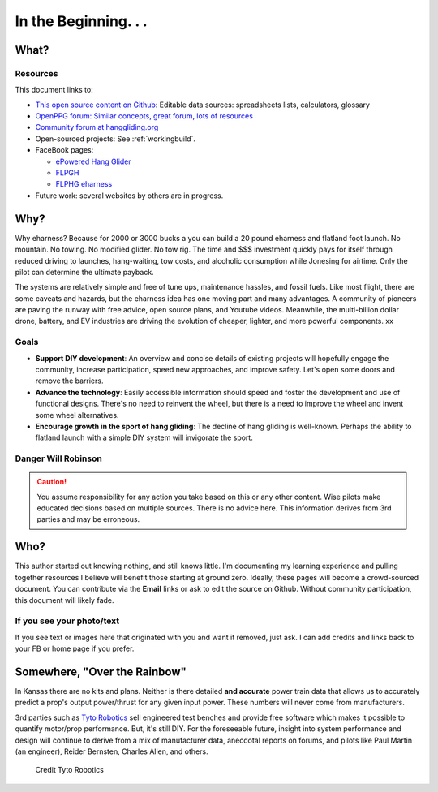 ************************************************
In the Beginning. . . 
************************************************

   .. raw:: html

      <iframe width="560" height="315" src="https://www.youtube.com/embed/3sEZKbwZzG8" title="YouTube video player" frameborder="0" allow="accelerometer; autoplay; clipboard-write; encrypted-media; gyroscope; picture-in-picture" allowfullscreen></iframe>

      <div><p class="credit">Credit Reidar Bernsten</p></div>

What? 
======================

   .. raw:: html

      <div style="display: flex; align-items:stretch; max-width:800px;min-width:800px;margin-left:-20px;">


      <div style="padding-right:2em;">
      This document is an overview for the curious as well as an attempt to provide a quick start guide to  DIY wanna-be e-pilots. It is an experimental and unfinished work. It draws on the experience and expertise of e-pioneers such as Reidar Bernsten and Charles Allen. Engineering details derive from many sources, including pilot-engineers (Paul Martin) and others. 
     
      There is no attempt here to make $$$, and so shall it ever be. 
      </div>
      <div>
      <iframe src="https://www.youtube.com/embed/cE88z20-Oko" title="YouTube video player" frameborder="0" allow="accelerometer; autoplay; clipboard-write; encrypted-media; gyroscope; picture-in-picture" allowfullscreen></iframe>
      <br/>
      <p class="credit">Credit Charles Allen</p>
      </div>
      </div>

Resources
---------------------------------

This document links to: 

* `This open source content on Github <https://github.com/teachamantofish/eharness>`_: Editable data sources: spreadsheets lists, calculators, glossary
* `OpenPPG forum: Similar concepts, great forum, lots of resources <https://openppg.com/?fbclid=IwAR04rX_1St1D1lqTpwBbaOdLskhpFOMahdXRiHXU1gmr4fSlUv0pwsC-RQg>`_
* `Community forum at hanggliding.org <https://forum.hanggliding.org/viewforum.php?f=31>`_
* Open-sourced projects: See :ref:`workingbuild`.
* FaceBook pages: 

  * `ePowered Hang Glider <https://www.facebook.com/groups/904566026835865>`_
  * `FLPGH <https://www.facebook.com/groups/FLPHG>`_
  * `FLPHG eharness <https://www.facebook.com/groups/668143127181552>`_

* Future work: several websites by others are in progress. 

Why? 
=====================

Why eharness? Because for 2000 or 3000 bucks a you can build a 20 pound eharness and flatland foot launch. No mountain. No towing. No modified glider. No tow rig.  The time and $$$ investment quickly pays for itself through reduced driving to launches, hang-waiting, tow costs, and alcoholic consumption while Jonesing for airtime. Only the pilot can determine the ultimate payback.

The systems are relatively simple and free of tune ups, maintenance hassles, and fossil fuels. Like most flight, there are some caveats and hazards, but the eharness idea has one moving part and many advantages. A community of pioneers are paving the runway with free advice, open source plans, and Youtube videos. Meanwhile, the multi-billion dollar drone, battery, and EV industries are driving the evolution of cheaper, lighter, and more powerful components. xx


Goals
-----------------------

* **Support DIY development**: An overview and concise details of existing projects will hopefully engage the community, increase participation, speed new approaches, and improve safety. Let's open some doors and remove the barriers.
* **Advance the technology**: Easily accessible information should speed and foster the development and use of functional designs. There's no need to reinvent the wheel, but there is a need to improve the wheel and invent some wheel alternatives.
* **Encourage growth in the sport of hang gliding**: The decline of hang gliding is well-known. Perhaps the ability to flatland launch with a simple DIY system will invigorate the sport. 

Danger Will Robinson
---------------------------

.. caution:: You assume responsibility for any action you take based on this or any other content. Wise pilots make educated decisions based on multiple sources. There is no advice here. This information derives from 3rd parties and may be erroneous.

Who?
=============

This author started out knowing nothing, and still knows little. I'm documenting my learning experience and pulling together resources I believe will benefit those starting at ground zero. Ideally, these pages will become a crowd-sourced document. You can contribute via the **Email** links or ask to edit the source on Github. Without community participation, this document will likely fade.

If you see your photo/text
------------------------------------

If you see text or images here that originated with you and want it removed, just ask. I can add credits and links back to your FB or home page if you prefer. 


Somewhere, "Over the Rainbow"
====================================

In Kansas there are no kits and plans. Neither is there detailed **and accurate** power train data that allows us to accurately predict a prop's output power/thrust for any given input power. These numbers will never come from manufacturers. 

3rd parties such as  `Tyto Robotics <https://database.tytorobotics.com/>`_ sell engineered test benches and provide free software which makes it possible to quantify motor/prop performance. But, it's still DIY. For the foreseeable future, insight into system performance and design will continue to derive from a mix of manufacturer data, anecdotal reports on forums, and pilots like Paul Martin (an engineer), Reider Bernsten, Charles Allen, and others.

.. figure:: images/tyto1.png
   :scale: 80%

   Credit Tyto Robotics





